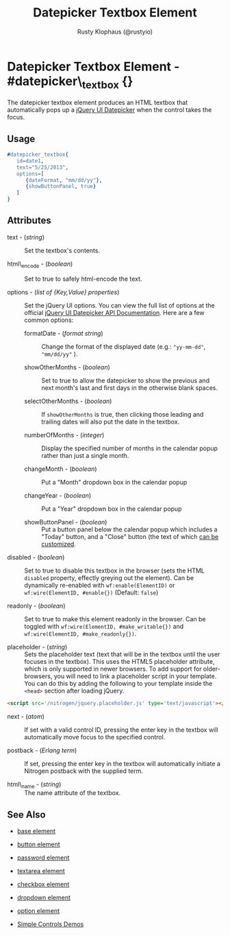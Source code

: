 # vim: ts=3 sw=3 et ft=org
#+TITLE: Datepicker Textbox Element
#+STYLE: <LINK href='../stylesheet.css' rel='stylesheet' type='text/css' />
#+AUTHOR: Rusty Klophaus (@rustyio)
#+OPTIONS:   H:2 num:1 toc:1 \n:nil @:t ::t |:t ^:t -:t f:t *:t <:t
#+EMAIL: 
#+TEXT: [[http://nitrogenproject.com][Home]] | [[file:../index.org][Getting Started]] | [[file:../api.org][API]] | [[file:../elements.org][*Elements*]] | [[file:../actions.org][Actions]] | [[file:../validators.org][Validators]] | [[file:../handlers.org][Handlers]] | [[file:../config.org][Configuration Options]] | [[file:../plugins.org][Plugins]] | [[file:../jquery_mobile_integration.org][Mobile]] | [[file:../troubleshooting.org][Troubleshooting]] | [[file:../about.org][About]]

* Datepicker Textbox Element - #datepicker\_textbox {}

  The datepicker textbox element produces an HTML textbox that automatically
  pops up a [[http://jqueryui.com/datepicker/][jQuery UI Datepicker]] when the
  control takes the focus.

** Usage

#+BEGIN_SRC erlang
   #datepicker_textbox{
      id=date1,
      text="5/25/2013",
      options=[
         {dateFormat, "mm/dd/yy"},
         {showButtonPanel, true}
      ]
   }
#+END_SRC

** Attributes

   + text - (/string/) :: Set the textbox's contents.

   + html\_encode - (/boolean/) :: Set to true to safely html-encode the text.

   + options - (/list of {Key,Value} properties/) :: Set the jQuery UI options. You can view the full
      list of options at the official [[http://api.jqueryui.com/datepicker/][jQuery UI Datepicker API Documentation]].
      Here are a few common options:

     * formatDate - (/format string/) :: Change the format of the displayed
         date (e.g.: ="yy-mm-dd"=, ="mm/dd/yy"= ).

     * showOtherMonths - (/boolean/) :: Set to true to allow the datepicker to
         show the previous and next month's last and first days in the otherwise
         blank spaces.

     * selectOtherMonths - (/boolean/) :: If =showOtherMonths= is true, then
         clicking those leading and trailing dates will also put the date in the
         textbox.

     * numberOfMonths - (/integer/) :: Display the specified number of months
         in the calendar popup rather than just a single month.

     * changeMonth - (/boolean/) :: Put a "Month" dropdown box in the calendar
         popup

     * changeYear - (/boolean/) :: Put a "Year" dropdown box in the calendar
         popup

     * showButtonPanel - (/boolean/) :: Put a button panel below the calendar
         popup which includes a "Today" button, and a "Close" button (the text of
         which [[http://api.jqueryui.com/datepicker/#option-showButtonPanel][can be customized]].

   + disabled - (/boolean/) :: Set to true to disable this textbox in the
      browser (sets the HTML =disabled= property, effectly greying out the
      element). Can be dynamically re-enabled with =wf:enable(ElementID)= or
      =wf:wire(ElementID, #enable{})= (Default: =false=)

   + readonly - (/boolean/) :: Set to true to make this element readonly in the
      browser. Can be toggled with =wf:wire(ElementID, #make_writable{})= and
      =wf:wire(ElementID, #make_readonly{})=.

   + placeholder - (/string/) :: Sets the placeholder text (text that will be
      in the textbox until the user focuses in the textbox). This uses the
      HTML5 placeholder attribute, which is only supported in newer browsers.
      To add support for older-browsers, you will need to link a placeholder
      script in your template. You can do this by adding the following to your
      template inside the =<head>= section after loading jQuery. 

#+BEGIN_SRC html
   <script src='/nitrogen/jquery.placeholder.js' type='text/javascript'></script>
#+END_SRC

   + next - (/atom/) :: If set with a valid control ID, pressing the enter key
      in the textbox will automatically move focus to the specified control.

   + postback - (/Erlang term/) :: If set, pressing the enter key in the
      textbox will automatically initiate a Nitrogen postback with the supplied
      term.

   + html\_name - (/string/) :: The name attribute of the textbox.

** See Also

   + [[./base.html][base element]]

   + [[./button.html][button element]]

   + [[./password.html][password element]]

   + [[./textarea.html][textarea element]]

   + [[./checkbox.html][checkbox element]]

   + [[./dropdown.html][dropdown element]]

   + [[./option.html][option element]]

   + [[http://nitrogenproject.com/demos/simplecontrols][Simple Controls Demos]]
 
